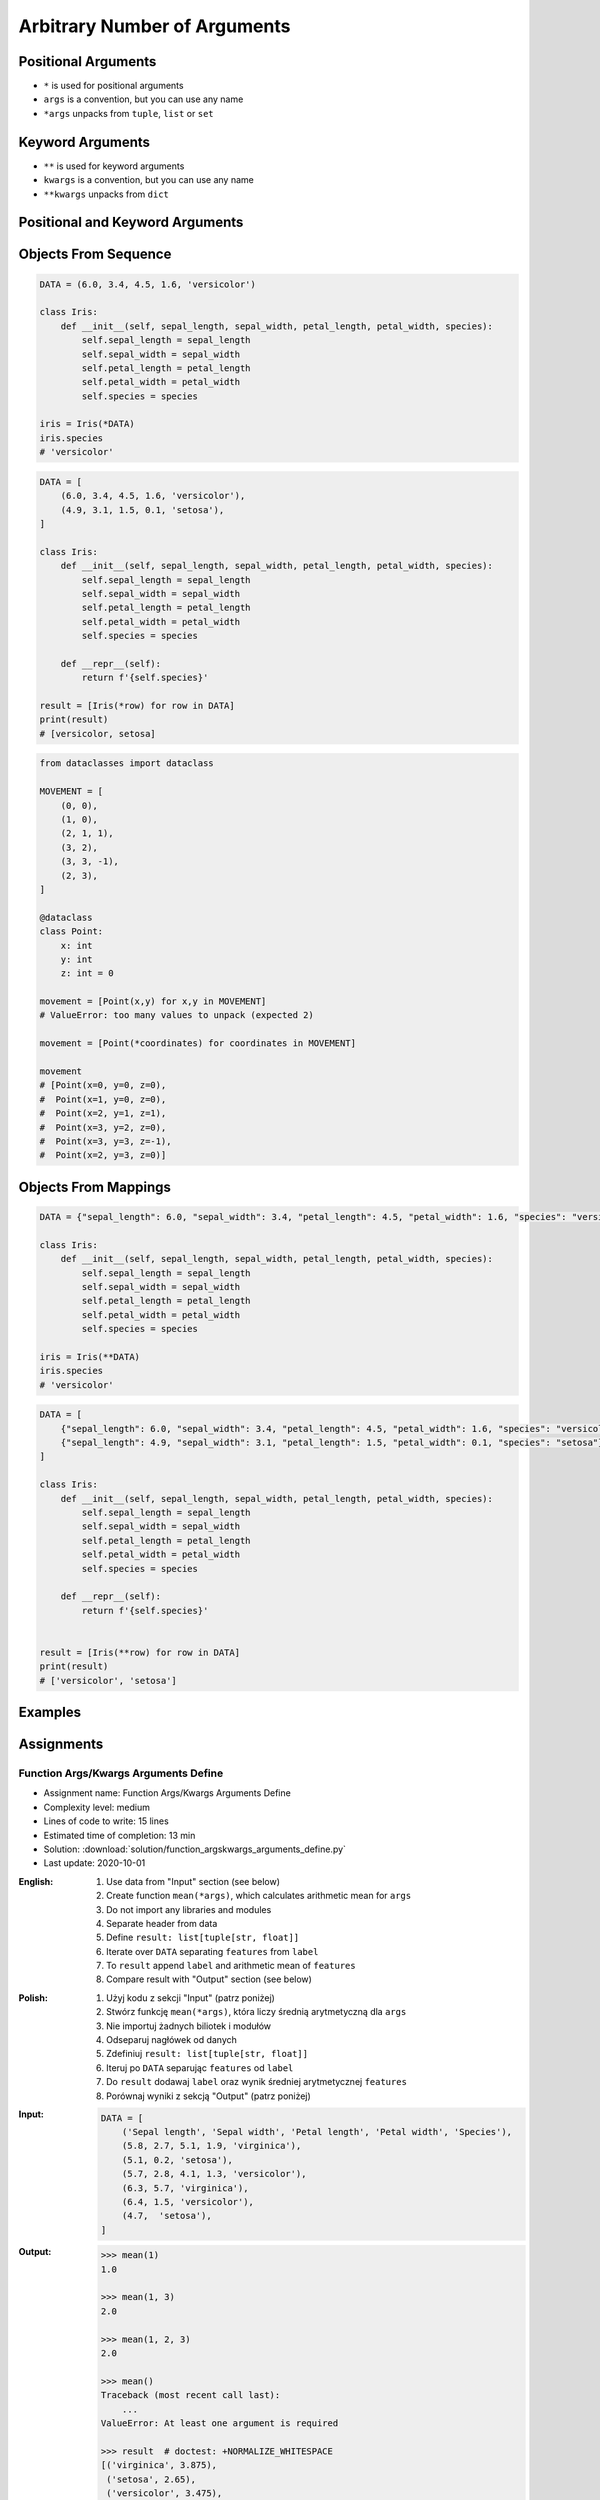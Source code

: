 *****************************
Arbitrary Number of Arguments
*****************************


Positional Arguments
====================
* ``*`` is used for positional arguments
* ``args`` is a convention, but you can use any name
* ``*args`` unpacks from ``tuple``, ``list`` or ``set``

.. code-block:: python
    :caption: Positional arguments passed directly

    def echo(a, b, c=0):
        print(a)    # 1
        print(b)    # 2
        print(c)    # 0

    echo(1, 2)

.. code-block:: python
    :caption: Positional arguments passed from sequence

    def echo(a, b, c=0):
        print(a)    # 1
        print(b)    # 2
        print(c)    # 0

    args = (1, 2)
    echo(*args)

.. code-block:: python
    :caption: Positional arguments passed from sequence

    def echo(a, b, c=0):
        print(a)    # 1
        print(b)    # 2
        print(c)    # 0

    args = (1, 2)
    echo(args)
    # Traceback (most recent call last):
    #    ...
    # TypeError: echo() missing 1 required positional argument: 'b'


Keyword Arguments
=================
* ``**`` is used for keyword arguments
* ``kwargs`` is a convention, but you can use any name
* ``**kwargs`` unpacks from ``dict``

.. code-block:: python
    :caption: Keyword arguments passed directly

    def echo(a, b, c=0):
        print(a)    # 1
        print(b)    # 2
        print(c)    # 0

    echo(a=1, b=2)

.. code-block:: python
    :caption: Keyword arguments passed from ``dict``

    def echo(a, b, c=0):
        print(a)    # 1
        print(b)    # 2
        print(c)    # 0

    kwargs = {'a': 1, 'b': 2}
    echo(**kwargs)


Positional and Keyword Arguments
================================
.. code-block:: python
    :caption: Positional and keyword arguments passed directly

    def echo(a, b, c=0):
        print(a)    # 1
        print(b)    # 2
        print(c)    # 0

    echo(1, b=2)

.. code-block:: python
    :caption: Positional and keyword arguments passed from sequence and ``dict``

    def echo(a, b, c=0):
        print(a)    # 1
        print(b)    # 2
        print(c)    # 0

    args = (1,)
    kwargs = {'b': 2}

    echo(*args, **kwargs)


Objects From Sequence
=====================
.. code-block:: python

    DATA = (6.0, 3.4, 4.5, 1.6, 'versicolor')

    class Iris:
        def __init__(self, sepal_length, sepal_width, petal_length, petal_width, species):
            self.sepal_length = sepal_length
            self.sepal_width = sepal_width
            self.petal_length = petal_length
            self.petal_width = petal_width
            self.species = species

    iris = Iris(*DATA)
    iris.species
    # 'versicolor'

.. code-block:: python

    DATA = [
        (6.0, 3.4, 4.5, 1.6, 'versicolor'),
        (4.9, 3.1, 1.5, 0.1, 'setosa'),
    ]

    class Iris:
        def __init__(self, sepal_length, sepal_width, petal_length, petal_width, species):
            self.sepal_length = sepal_length
            self.sepal_width = sepal_width
            self.petal_length = petal_length
            self.petal_width = petal_width
            self.species = species

        def __repr__(self):
            return f'{self.species}'

    result = [Iris(*row) for row in DATA]
    print(result)
    # [versicolor, setosa]

.. code-block:: python

    from dataclasses import dataclass

    MOVEMENT = [
        (0, 0),
        (1, 0),
        (2, 1, 1),
        (3, 2),
        (3, 3, -1),
        (2, 3),
    ]

    @dataclass
    class Point:
        x: int
        y: int
        z: int = 0

    movement = [Point(x,y) for x,y in MOVEMENT]
    # ValueError: too many values to unpack (expected 2)

    movement = [Point(*coordinates) for coordinates in MOVEMENT]

    movement
    # [Point(x=0, y=0, z=0),
    #  Point(x=1, y=0, z=0),
    #  Point(x=2, y=1, z=1),
    #  Point(x=3, y=2, z=0),
    #  Point(x=3, y=3, z=-1),
    #  Point(x=2, y=3, z=0)]


Objects From Mappings
=====================
.. code-block:: python

    DATA = {"sepal_length": 6.0, "sepal_width": 3.4, "petal_length": 4.5, "petal_width": 1.6, "species": "versicolor"}

    class Iris:
        def __init__(self, sepal_length, sepal_width, petal_length, petal_width, species):
            self.sepal_length = sepal_length
            self.sepal_width = sepal_width
            self.petal_length = petal_length
            self.petal_width = petal_width
            self.species = species

    iris = Iris(**DATA)
    iris.species
    # 'versicolor'

.. code-block:: python

    DATA = [
        {"sepal_length": 6.0, "sepal_width": 3.4, "petal_length": 4.5, "petal_width": 1.6, "species": "versicolor"},
        {"sepal_length": 4.9, "sepal_width": 3.1, "petal_length": 1.5, "petal_width": 0.1, "species": "setosa"},
    ]

    class Iris:
        def __init__(self, sepal_length, sepal_width, petal_length, petal_width, species):
            self.sepal_length = sepal_length
            self.sepal_width = sepal_width
            self.petal_length = petal_length
            self.petal_width = petal_width
            self.species = species

        def __repr__(self):
            return f'{self.species}'


    result = [Iris(**row) for row in DATA]
    print(result)
    # ['versicolor', 'setosa']


Examples
========
.. code-block:: python
    :caption: Defining complex number by passing keyword arguments directly

    complex(real=3, imag=5)
    # (3+5j)


    number = {'real': 3, 'imag': 5}
    complex(**number)
    # (3+5j)


.. code-block:: python
    :caption: Passing vector to the function

    def cartesian_coordinates(x, y, z):
        print(x)    # 1
        print(y)    # 0
        print(z)    # 1


    vector = (1, 0, 1)
    cartesian_coordinates(*vector)

.. code-block:: python
    :caption: Passing point to the function

    def cartesian_coordinates(x, y, z):
        print(x)    # 1
        print(y)    # 0
        print(z)    # 1


    point = {'x': 1, 'y': 0, 'z': 1}
    cartesian_coordinates(**point)

.. code-block:: python
    :caption: ``str.format()`` expects keyword arguments, which keys are used in string. It is cumbersome to pass ``format(name=name, agency=agency)`` for every variable in the code. Since Python 3.6 f-string formatting are preferred.

    firstname = 'Jan'
    lastname = 'Twardowski'
    location = 'Moon'

    result = 'Astronaut {firstname} {lastname} on the {location}'.format(**locals())
    print(result)
    # Astronaut Jan Twardowski on the Moon

.. code-block:: python
    :caption: Calling a function which has similar parameters. Passing configuration to the function, which sets parameters from the config

    def draw_line(x, y, color, type, width, markers):
        ...


    draw_line(x=1, y=2, color='red', type='dashed', width='2px', markers='disc')
    draw_line(x=3, y=4, color='red', type='dashed', width='2px', markers='disc')
    draw_line(x=5, y=6, color='red', type='dashed', width='2px', markers='disc')


    style = {'color': 'red',
             'type': 'dashed',
             'width': '2px',
             'markers': 'disc'}

    draw_line(x=1, y=2, **style)
    draw_line(x=3, y=4, **style)
    draw_line(x=5, y=6, **style)

.. code-block:: python
    :caption: Database connection configuration read from config file

    config = {
        'host': 'localhost',
        'port': 5432,
        'username': 'my_username',
        'password': 'my_password',
        'database': 'my_database'}


    def database_connect(host, port, username, password, database):
        return ...


    connection = database_connect(**config)

.. code-block:: python
    :caption: Calling function with all variables from higher order function. ``locals()`` will return a ``dict`` with all the variables in local scope of the function.

    def template(template, **user_data):
        print('Template:', template)
        print('Data:', user_data)


    def controller(firstname, lastname, uid=0):
        groups = ['admins', 'astronauts']
        permission = ['all', 'everywhere']
        return template('user_details.html', **locals())

        # template('user_details.html',
        #    firstname='Jan',
        #    lastname='Twardowski',
        #    uid=0,
        #    groups=['admins', 'astronauts'],
        #    permission=['all', 'everywhere'])


    controller('Jan', 'Twardowski')
    # Template: user_details.html
    # Data: {'firstname': 'Jan',
    #        'lastname': 'Twardowski',
    #        'uid': 0,
    #        'groups': ['admins', 'astronauts'],
    #        'permission': ['all', 'everywhere']}

.. code-block:: python
    :caption: Proxy functions. One of the most common use of ``*args``, ``**kwargs``.

    def read_csv(filepath_or_buffer, sep=', ', delimiter=None, header='infer',
                 names=None, index_col=None, usecols=None, squeeze=False, prefix=None,
                 mangle_dupe_cols=True, dtype=None, engine=None, converters=None,
                 true_values=None, false_values=None, skipinitialspace=False,
                 skiprows=None, nrows=None, na_values=None, keep_default_na=True,
                 na_filter=True, verbose=False, skip_blank_lines=True, parse_dates=False,
                 infer_datetime_format=False, keep_date_col=False, date_parser=None,
                 dayfirst=False, iterator=False, chunksize=None, compression='infer',
                 thousands=None, decimal=b'.', lineterminator=None, quotechar='"',
                 quoting=0, escapechar=None, comment=None, encoding=None, dialect=None,
                 tupleize_cols=None, error_bad_lines=True, warn_bad_lines=True,
                 skipfooter=0, doublequote=True, delim_whitespace=False, low_memory=True,
                 memory_map=False, float_precision=None):
        """
        Definition of pandas.read_csv() function
        https://pandas.pydata.org/pandas-docs/stable/reference/api/pandas.read_csv.html
        """


    def mycsv(file, encoding='utf-8', decimal=b',',
              lineterminator='\n', *args, **kwargs):

        return read_csv(file, encoding=encoding, decimal=decimal,
                        lineterminator=lineterminator, *args, **kwargs)


    mycsv('iris1.csv')
    mycsv('iris2.csv', encoding='iso-8859-2')
    mycsv('iris3.csv', encoding='cp1250', verbose=True)
    mycsv('iris4.csv', verbose=True, usecols=['Sepal Length', 'Species'])

.. code-block:: python
    :caption: Decorators. Decorators are functions, which get pointer to the decorated function as it's argument, and has closure which gets original function arguments as positional and keyword arguments.

    def login_required(original_function):

        def wrapper(*args, **kwargs):
            user = kwargs['request'].user

            if user.is_authenticated():
                return original_function(*args, **kwargs)
            else:
                print('Permission denied')

        return wrapper


    @login_required
    def edit_profile(request):
        ...


Assignments
===========

Function Args/Kwargs Arguments Define
-------------------------------------
* Assignment name: Function Args/Kwargs Arguments Define
* Complexity level: medium
* Lines of code to write: 15 lines
* Estimated time of completion: 13 min
* Solution: :download:`solution/function_argskwargs_arguments_define.py`
* Last update: 2020-10-01

:English:
    #. Use data from "Input" section (see below)
    #. Create function ``mean(*args)``, which calculates arithmetic mean for ``args``
    #. Do not import any libraries and modules
    #. Separate header from data
    #. Define ``result: list[tuple[str, float]]``
    #. Iterate over ``DATA`` separating ``features`` from ``label``
    #. To ``result`` append ``label`` and arithmetic mean of ``features``
    #. Compare result with "Output" section (see below)

:Polish:
    #. Użyj kodu z sekcji "Input" (patrz poniżej)
    #. Stwórz funkcję ``mean(*args)``, która liczy średnią arytmetyczną dla ``args``
    #. Nie importuj żadnych biliotek i modułów
    #. Odseparuj nagłówek od danych
    #. Zdefiniuj ``result: list[tuple[str, float]]``
    #. Iteruj po ``DATA`` separując ``features`` od ``label``
    #. Do ``result`` dodawaj ``label`` oraz wynik średniej arytmetycznej ``features``
    #. Porównaj wyniki z sekcją "Output" (patrz poniżej)

:Input:
    .. code-block:: python

        DATA = [
            ('Sepal length', 'Sepal width', 'Petal length', 'Petal width', 'Species'),
            (5.8, 2.7, 5.1, 1.9, 'virginica'),
            (5.1, 0.2, 'setosa'),
            (5.7, 2.8, 4.1, 1.3, 'versicolor'),
            (6.3, 5.7, 'virginica'),
            (6.4, 1.5, 'versicolor'),
            (4.7,  'setosa'),
        ]

:Output:
    .. code-block:: text

        >>> mean(1)
        1.0

        >>> mean(1, 3)
        2.0

        >>> mean(1, 2, 3)
        2.0

        >>> mean()
        Traceback (most recent call last):
            ...
        ValueError: At least one argument is required

        >>> result  # doctest: +NORMALIZE_WHITESPACE
        [('virginica', 3.875),
         ('setosa', 2.65),
         ('versicolor', 3.475),
         ('virginica', 6.0),
         ('versicolor', 3.95),
         ('setosa', 4.7)]

